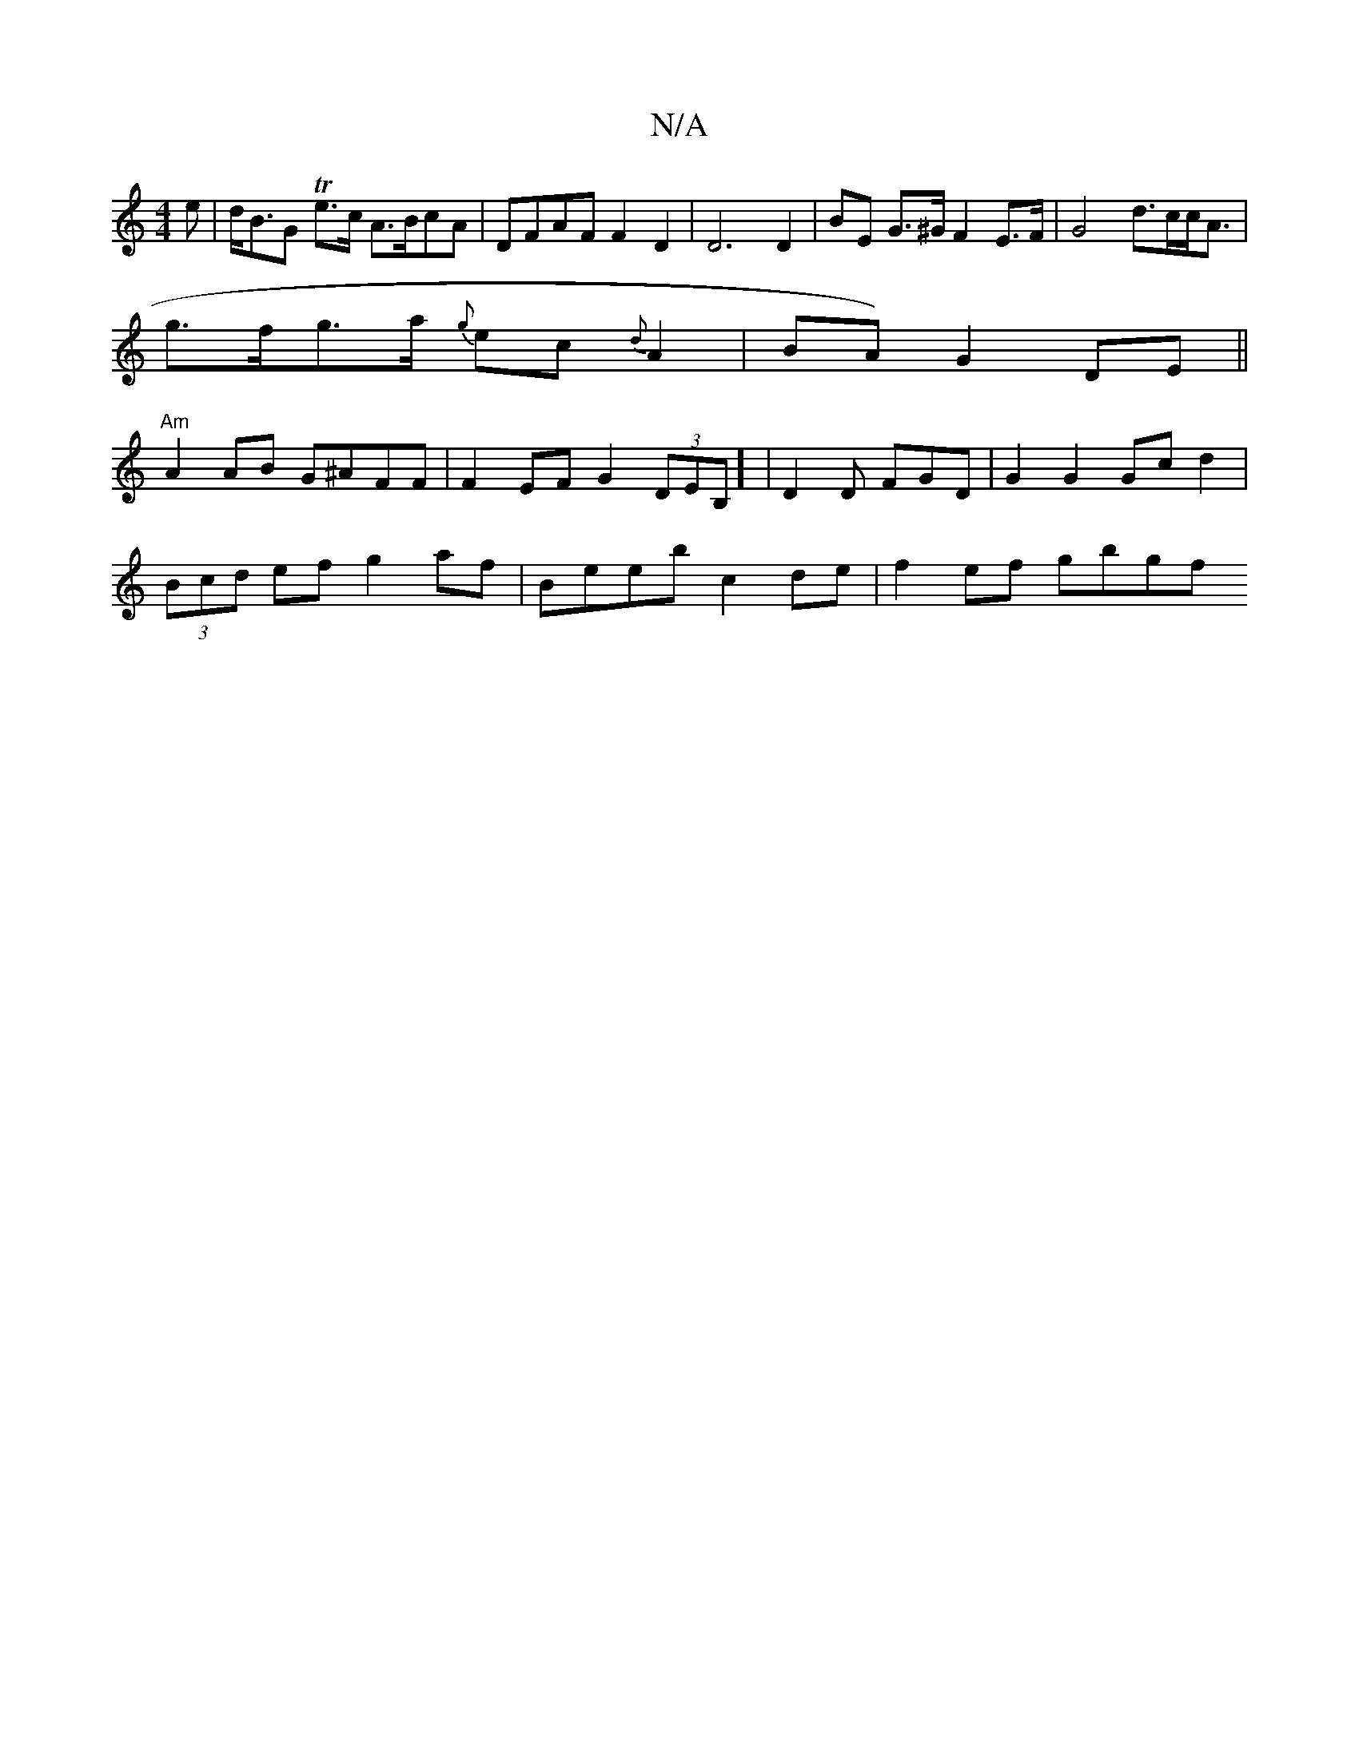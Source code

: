 X:1
T:N/A
M:4/4
R:N/A
K:Cmajor
>e | d<BG Te>c A>BcA | DFAF F2 D2 | D6 D2 | BE G>^G F2 E>F | G4 d>cc<A|
g>fg>a {g}ec{d}A2|BA) G2 DE||
"Am"A2AB G^AFF | F2 EF G2 (3 DEB,] | D2 D FGD | G2G2 Gc d2 |
(3Bcd ef g2af | Beeb c2de | f2ef gbgf